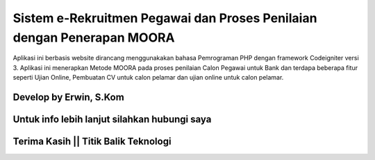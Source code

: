 ###################
Sistem e-Rekruitmen Pegawai dan Proses Penilaian dengan Penerapan MOORA
###################

Aplikasi ini berbasis website dirancang menggunakakan bahasa Pemrograman PHP dengan framework Codeigniter versi 3.
Aplikasi ini menerapkan Metode MOORA pada proses penilaian Calon Pegawai untuk Bank dan terdapa beberapa fitur seperti Ujian Online, Pembuatan CV untuk calon pelamar dan ujian online untuk calon pelamar.

*******************
Develop by Erwin, S.Kom
*******************

***************
Untuk info lebih lanjut silahkan hubungi saya
***************

***************
Terima Kasih || Titik Balik Teknologi
***************
